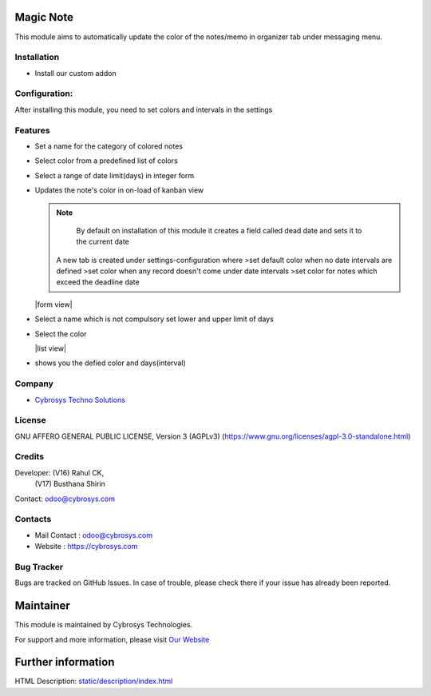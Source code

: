 .. image:: https://img.shields.io/badge/license-AGPL--3-blue.svg
    :target: https://www.gnu.org/licenses/agpl-3.0-standalone.html
    :alt: License: AGPL-3

Magic Note
==========
This module aims to automatically update the color of the notes/memo
in organizer tab under messaging menu.

Installation
------------
- Install our custom addon

Configuration:
--------------
After installing this module, you need to set colors and intervals in the settings

Features
--------
* Set a name for the category of colored notes
* Select color from a predefined list of colors
* Select a range of date limit(days) in integer form
* Updates the note's color in on-load of kanban view

  .. note::
      By default on installation of this module it creates a field called dead date and sets it to the current date

    A new tab is created under settings-configuration where
    >set default color when no date intervals are defined
    >set color when any record doesn't come under date intervals
    >set color for notes which exceed the deadline date

  |form view|
* Select a name which is not compulsory set lower and upper limit of days
* Select the color

  |list view|
* shows you the defied color and days(interval)

Company
-------
* `Cybrosys Techno Solutions <https://cybrosys.com/>`__

License
-------
GNU AFFERO GENERAL PUBLIC LICENSE, Version 3 (AGPLv3)
(https://www.gnu.org/licenses/agpl-3.0-standalone.html)

Credits
-------
Developer:  (V16) Rahul CK,
            (V17) Busthana Shirin
Contact: odoo@cybrosys.com

Contacts
--------
* Mail Contact : odoo@cybrosys.com
* Website : https://cybrosys.com

Bug Tracker
-----------
Bugs are tracked on GitHub Issues. In case of trouble, please check there if your issue has already been reported.

Maintainer
==========
.. image:: https://cybrosys.com/images/logo.png
   :target: https://cybrosys.com

This module is maintained by Cybrosys Technologies.

For support and more information, please visit `Our Website <https://cybrosys.com/>`__

Further information
===================
HTML Description: `<static/description/index.html>`__
